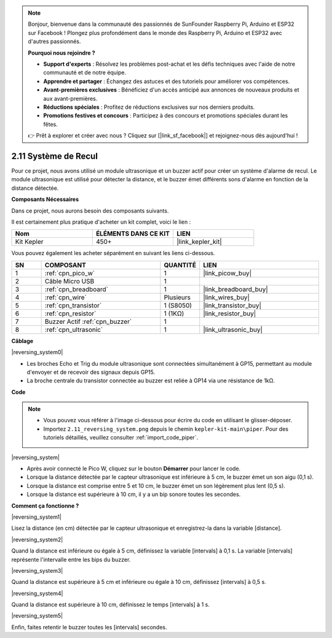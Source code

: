 .. note::

    Bonjour, bienvenue dans la communauté des passionnés de SunFounder Raspberry Pi, Arduino et ESP32 sur Facebook ! Plongez plus profondément dans le monde des Raspberry Pi, Arduino et ESP32 avec d'autres passionnés.

    **Pourquoi nous rejoindre ?**

    - **Support d'experts** : Résolvez les problèmes post-achat et les défis techniques avec l'aide de notre communauté et de notre équipe.
    - **Apprendre et partager** : Échangez des astuces et des tutoriels pour améliorer vos compétences.
    - **Avant-premières exclusives** : Bénéficiez d'un accès anticipé aux annonces de nouveaux produits et aux avant-premières.
    - **Réductions spéciales** : Profitez de réductions exclusives sur nos derniers produits.
    - **Promotions festives et concours** : Participez à des concours et promotions spéciales durant les fêtes.

    👉 Prêt à explorer et créer avec nous ? Cliquez sur [|link_sf_facebook|] et rejoignez-nous dès aujourd'hui !

.. _per_reversing_system:

2.11 Système de Recul
==========================

Pour ce projet, nous avons utilisé un module ultrasonique et un buzzer actif pour créer un système d'alarme de recul. Le module ultrasonique est utilisé pour détecter la distance, et le buzzer émet différents sons d'alarme en fonction de la distance détectée.

**Composants Nécessaires**

Dans ce projet, nous aurons besoin des composants suivants.

Il est certainement plus pratique d'acheter un kit complet, voici le lien : 

.. list-table::
    :widths: 20 20 20
    :header-rows: 1

    *   - Nom	
        - ÉLÉMENTS DANS CE KIT
        - LIEN
    *   - Kit Kepler	
        - 450+
        - |link_kepler_kit|

Vous pouvez également les acheter séparément en suivant les liens ci-dessous.

.. list-table::
    :widths: 5 20 5 20
    :header-rows: 1

    *   - SN
        - COMPOSANT	
        - QUANTITÉ
        - LIEN

    *   - 1
        - :ref:`cpn_pico_w`
        - 1
        - |link_picow_buy|
    *   - 2
        - Câble Micro USB
        - 1
        - 
    *   - 3
        - :ref:`cpn_breadboard`
        - 1
        - |link_breadboard_buy|
    *   - 4
        - :ref:`cpn_wire`
        - Plusieurs
        - |link_wires_buy|
    *   - 5
        - :ref:`cpn_transistor`
        - 1 (S8050)
        - |link_transistor_buy|
    *   - 6
        - :ref:`cpn_resistor`
        - 1 (1KΩ)
        - |link_resistor_buy|
    *   - 7
        - Buzzer Actif :ref:`cpn_buzzer`
        - 1
        - 
    *   - 8
        - :ref:`cpn_ultrasonic`
        - 1
        - |link_ultrasonic_buy|

**Câblage**

|reversing_system0|

* Les broches Echo et Trig du module ultrasonique sont connectées simultanément à GP15, permettant au module d'envoyer et de recevoir des signaux depuis GP15.
* La broche centrale du transistor connectée au buzzer est reliée à GP14 via une résistance de 1kΩ.

**Code**

.. note::

    * Vous pouvez vous référer à l'image ci-dessous pour écrire du code en utilisant le glisser-déposer. 
    * Importez ``2.11_reversing_system.png`` depuis le chemin ``kepler-kit-main\piper``. Pour des tutoriels détaillés, veuillez consulter :ref:`import_code_piper`.

|reversing_system|

* Après avoir connecté le Pico W, cliquez sur le bouton **Démarrer** pour lancer le code.
* Lorsque la distance détectée par le capteur ultrasonique est inférieure à 5 cm, le buzzer émet un son aigu (0,1 s).
* Lorsque la distance est comprise entre 5 et 10 cm, le buzzer émet un son légèrement plus lent (0,5 s).
* Lorsque la distance est supérieure à 10 cm, il y a un bip sonore toutes les secondes.

**Comment ça fonctionne ?**

|reversing_system1|

Lisez la distance (en cm) détectée par le capteur ultrasonique et enregistrez-la dans la variable [distance].

|reversing_system2|

Quand la distance est inférieure ou égale à 5 cm, définissez la variable [intervals] à 0,1 s. La variable [intervals] représente l'intervalle entre les bips du buzzer.

|reversing_system3|

Quand la distance est supérieure à 5 cm et inférieure ou égale à 10 cm, définissez [intervals] à 0,5 s.

|reversing_system4|

Quand la distance est supérieure à 10 cm, définissez le temps [intervals] à 1 s.

|reversing_system5|

Enfin, faites retentir le buzzer toutes les [intervals] secondes.

